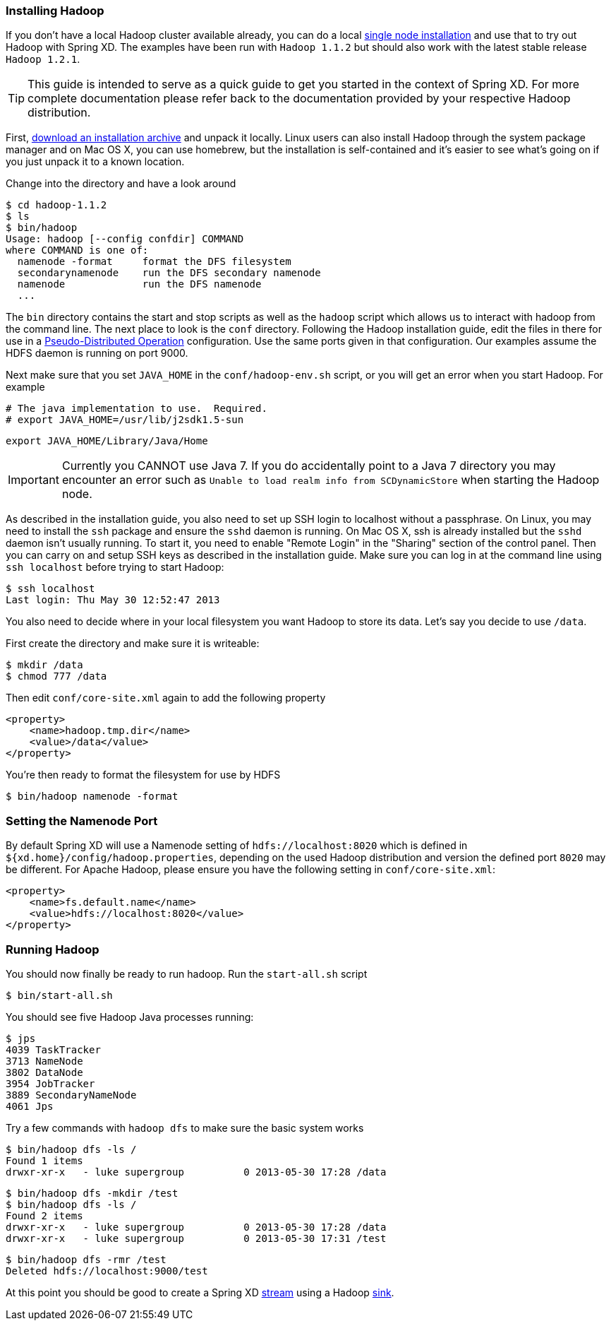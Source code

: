 === Installing Hadoop

If you don't have a local Hadoop cluster available already, you can do a local http://hadoop.apache.org/docs/r1.1.2/single_node_setup.html[single node installation] and use that to try out Hadoop with Spring XD. The examples have been run with `Hadoop 1.1.2` but should also work with the latest stable release `Hadoop 1.2.1`.

TIP: This guide is intended to serve as a quick guide to get you started in the context of Spring XD. For more complete documentation please refer back to the documentation provided by your respective Hadoop distribution.

First, http://www.apache.org/dyn/closer.cgi/hadoop/common/[download an installation archive] and unpack it locally. Linux users can also install Hadoop through the system package manager and on Mac OS X, you can use homebrew, but the installation is self-contained and it's easier to see what's going on if you just unpack it to a known location.

Change into the directory and have a look around

  $ cd hadoop-1.1.2
  $ ls
  $ bin/hadoop
  Usage: hadoop [--config confdir] COMMAND
  where COMMAND is one of:
    namenode -format     format the DFS filesystem
    secondarynamenode    run the DFS secondary namenode
    namenode             run the DFS namenode
    ...

The `bin` directory contains the start and stop scripts as well as the `hadoop` script which allows us to interact with hadoop from the command line. The next place to look is the `conf` directory. Following the Hadoop installation guide, edit the files in there for use in a http://hadoop.apache.org/docs/r1.1.2/single_node_setup.html#PseudoDistributed[Pseudo-Distributed Operation] configuration. Use the same ports given in that configuration. Our examples assume the HDFS daemon is running on port 9000.

Next make sure that you set `JAVA_HOME` in the `conf/hadoop-env.sh` script, or you will get an error when you start Hadoop. For example

  # The java implementation to use.  Required.
  # export JAVA_HOME=/usr/lib/j2sdk1.5-sun
  
  export JAVA_HOME/Library/Java/Home

IMPORTANT: Currently you CANNOT use Java 7. If you do accidentally point to a Java 7 directory you may encounter an error such as `Unable to load realm info from SCDynamicStore` when starting the Hadoop node.

As described in the installation guide, you also need to set up SSH login to localhost without a passphrase. On Linux, you may need to install the `ssh` package and ensure the `sshd` daemon is running. On Mac OS X, ssh is already installed but the `sshd` daemon isn't usually running. To start it, you need to enable "Remote Login" in the "Sharing" section of the control panel. Then you can carry on and setup SSH keys as described in the installation guide. Make sure you can log in at the command line using `ssh localhost` before trying to start Hadoop:

  $ ssh localhost
  Last login: Thu May 30 12:52:47 2013

You also need to decide where in your local filesystem you want Hadoop to store its data. Let's say you decide to use `/data`.

First create the directory and make sure it is writeable:

  $ mkdir /data
  $ chmod 777 /data

Then edit `conf/core-site.xml` again to add the following property

   <property>
       <name>hadoop.tmp.dir</name>
       <value>/data</value>
   </property>

You're then ready to format the filesystem for use by HDFS

  $ bin/hadoop namenode -format

=== Setting the Namenode Port

By default Spring XD will use a Namenode setting of `hdfs://localhost:8020` which is defined in `${xd.home}/config/hadoop.properties`, depending on the used Hadoop distribution and version the defined port `8020` may be different. For Apache Hadoop, please ensure you have the following setting in `conf/core-site.xml`:

   <property>
       <name>fs.default.name</name>
       <value>hdfs://localhost:8020</value>
   </property>

=== Running Hadoop

You should now finally be ready to run hadoop. Run the `start-all.sh` script 

  $ bin/start-all.sh

You should see five Hadoop Java processes running:

  $ jps
  4039 TaskTracker
  3713 NameNode
  3802 DataNode
  3954 JobTracker
  3889 SecondaryNameNode
  4061 Jps 

Try a few commands with `hadoop dfs` to make sure the basic system works

  $ bin/hadoop dfs -ls /
  Found 1 items
  drwxr-xr-x   - luke supergroup          0 2013-05-30 17:28 /data
  
  $ bin/hadoop dfs -mkdir /test
  $ bin/hadoop dfs -ls /
  Found 2 items
  drwxr-xr-x   - luke supergroup          0 2013-05-30 17:28 /data
  drwxr-xr-x   - luke supergroup          0 2013-05-30 17:31 /test
  
  $ bin/hadoop dfs -rmr /test
  Deleted hdfs://localhost:9000/test
 
At this point you should be good to create a Spring XD link:Streams#streams[stream] using a Hadoop link:Sinks#sinks[sink].
 

  